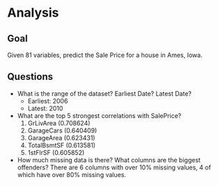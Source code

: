 * Analysis

** Goal

Given 81 variables, predict the Sale Price for a house in Ames, Iowa.

** Questions
- What is the range of the dataset? Earliest Date? Latest Date?
  - Earliest: 2006
  - Latest: 2010
- What are the top 5 strongest correlations with SalePrice?
  1. GrLivArea (0.708624)
  2. GarageCars (0.640409)
  3. GarageArea (0.623431)
  4. TotalBsmtSF (0.613581)
  5. 1stFlrSF (0.605852)
- How much missing data is there? What columns are the biggest offenders?
  There are 6 columns with over 10% missing values, 4 of which have over 80% missing values. 
